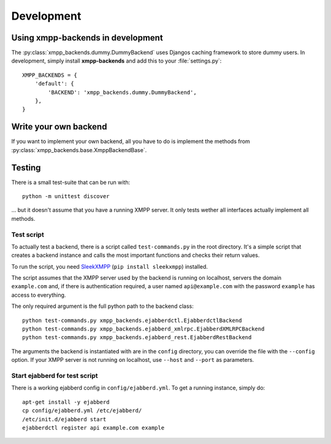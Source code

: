 ###########
Development
###########

**********************************
Using xmpp-backends in development
**********************************

The :py:class:`xmpp_backends.dummy.DummyBackend` uses Djangos caching framework
to store dummy users. In development, simply install **xmpp-backends** and add
this to your :file:`settings.py`::

   XMPP_BACKENDS = {
       'default': {
           'BACKEND': 'xmpp_backends.dummy.DummyBackend',
       },
   }

**********************
Write your own backend
**********************

If you want to implement your own backend, all you have to do is implement the
methods from :py:class:`xmpp_backends.base.XmppBackendBase`.

*******
Testing
*******

There is a small test-suite that can be run with::

   python -m unittest discover

... but it doesn't assume that you have a running XMPP server. It only tests
wether all interfaces actually implement all methods.

Test script
===========

To actually test a backend, there is a script called ``test-commands.py`` in the root
directory. It's a simple script that creates a backend instance and calls the
most important functions and checks their return values.

To run the script, you need `SleekXMPP <https://github.com/fritzy/SleekXMPP>`_
(``pip install sleekxmpp``) installed.

The script assumes that the XMPP server used by the backend is running on
localhost, servers the domain ``example.com`` and, if there is authentication
required, a user named ``api@example.com`` with the password ``example`` has
access to everything.

The only required argument is the full python path to the backend class::

   python test-commands.py xmpp_backends.ejabberdctl.EjabberdctlBackend
   python test-commands.py xmpp_backends.ejabberd_xmlrpc.EjabberdXMLRPCBackend
   python test-commands.py xmpp_backends.ejabberd_rest.EjabberdRestBackend

The arguments the backend is instantiated with are in the ``config`` directory,
you can override the file with the ``--config`` option. If your XMPP server is
not running on localhost, use ``--host`` and ``--port``  as parameters.

Start ejabberd for test script
==============================

There is a working ejabberd config in ``config/ejabberd.yml``. To get a running
instance, simply do::

   apt-get install -y ejabberd
   cp config/ejabberd.yml /etc/ejabberd/
   /etc/init.d/ejabberd start
   ejabberdctl register api example.com example
